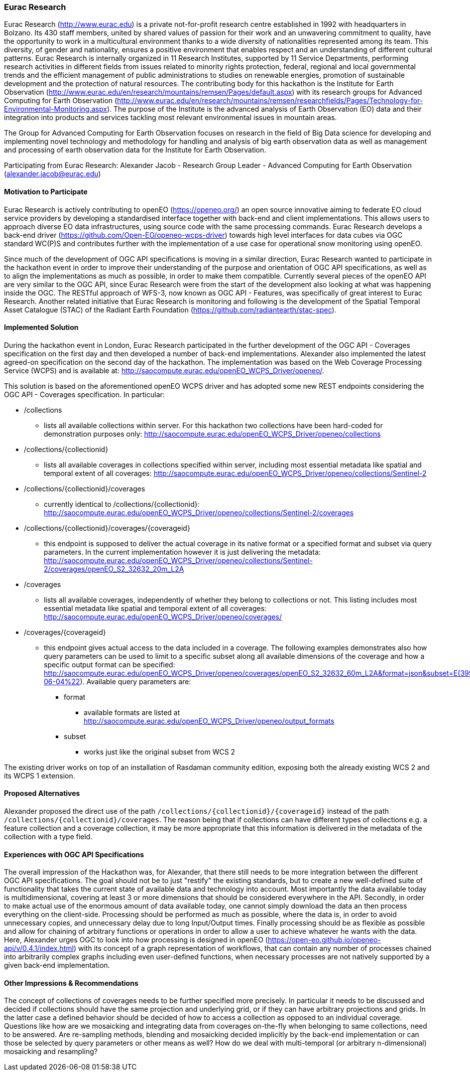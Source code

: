 [[EuracResearch]]
=== Eurac Research

Eurac Research (http://www.eurac.edu) is a private not-for-profit research centre established in 1992 with headquarters in Bolzano. Its 430 staff members, united by shared values of passion for their work and an unwavering commitment to quality, have the opportunity to work in a multicultural environment thanks to a wide diversity of nationalities represented among its team. This diversity, of gender and nationality, ensures a positive environment that enables respect and an understanding of different cultural patterns. Eurac Research is internally organized in 11 Research Institutes, supported by 11 Service Departments, performing research activities in different fields from issues related to minority rights protection, federal, regional and local governmental trends and the efficient management of public administrations to studies on renewable energies, promotion of sustainable development and the protection of natural resources. The contributing body for this hackathon is the Institute for Earth Observation (http://www.eurac.edu/en/research/mountains/remsen/Pages/default.aspx) with its research groups for  Advanced Computing for Earth Observation (http://www.eurac.edu/en/research/mountains/remsen/researchfields/Pages/Technology-for-Environmental-Monitoring.aspx). The purpose of the Institute is the advanced analysis of Earth Observation (EO) data and their integration into products and services tackling most relevant environmental issues in mountain areas.

The Group for Advanced Computing for Earth Observation focuses on research in the field of Big Data science for developing and implementing novel technology and methodology for handling and analysis of big earth observation data as well as management and processing of earth observation data for the Institute for Earth Observation.

Participating from Eurac Research: Alexander Jacob - Research Group Leader - Advanced Computing for Earth Observation (alexander.jacob@eurac.edu)

==== Motivation to Participate

Eurac Research is actively contributing to openEO (https://openeo.org/) an open source innovative aiming to federate EO cloud service providers by developing a standardised interface together with back-end and client implementations. This allows users to approach diverse EO data infrastructures, using source code with the same processing commands. Eurac Research develops a back-end driver (https://github.com/Open-EO/openeo-wcps-driver) towards high level interfaces for data cubes via OGC standard WC(P)S and contributes further with the implementation of a use case for operational snow monitoring using openEO.

Since much of the development of OGC API specifications is moving in a similar direction, Eurac Research wanted to participate in the hackathon event in order to improve their understanding of the purpose and orientation of OGC API specifications, as well as to align the implementations as much as possible, in order to make them compatible. Currently several pieces of the openEO API are very similar to the OGC API, since Eurac Research were from the start of the development also looking at what was happening inside the OGC. The RESTful approach of WFS-3, now known as OGC API - Features, was specifically of great interest to Eurac Research. Another related initiative that Eurac Research is monitoring and following is the development of the Spatial Temporal Asset Catalogue (STAC) of the Radiant Earth Foundation (https://github.com/radiantearth/stac-spec).

==== Implemented Solution

During the hackathon event in London, Eurac Research participated in the further development of the OGC API - Coverages specification on the first day and then developed a number of back-end implementations. Alexander also implemented the latest agreed-on specification on the second day of the hackathon. The implementation was based on the Web Coverage Processing Service (WCPS) and is available at: http://saocompute.eurac.edu/openEO_WCPS_Driver/openeo/.

This solution is based on the aforementioned openEO WCPS driver and has adopted some new REST endpoints considering the OGC API - Coverages specification.
In particular:

* /collections
** lists all available collections within server. For this hackathon two collections have been hard-coded for demonstration purposes only: http://saocompute.eurac.edu/openEO_WCPS_Driver/openeo/collections
* /collections/{collectionid}
** lists all available coverages in collections specified within server, including most essential metadata like spatial and temporal extent of all coverages: http://saocompute.eurac.edu/openEO_WCPS_Driver/openeo/collections/Sentinel-2
* /collections/{collectionid}/coverages
** currently identical to /collections/{collectionid}: http://saocompute.eurac.edu/openEO_WCPS_Driver/openeo/collections/Sentinel-2/coverages
* /collections/{collectionid}/coverages/{coverageid}
** this endpoint is supposed to deliver the actual coverage in its native format or a specified format and subset via query parameters. In the current implementation however it is just delivering the metadata: http://saocompute.eurac.edu/openEO_WCPS_Driver/openeo/collections/Sentinel-2/coverages/openEO_S2_32632_20m_L2A
* /coverages
** lists all available coverages, independently of whether they belong to collections or not. This listing includes most essential metadata like spatial and temporal extent of all coverages: http://saocompute.eurac.edu/openEO_WCPS_Driver/openeo/coverages/
* /coverages/{coverageid}
** this endpoint gives actual access to the data included in a coverage. The following examples demonstrates also how query parameters can be used to limit to a specific subset along all available dimensions of the coverage and how a specific output format can be specified: http://saocompute.eurac.edu/openEO_WCPS_Driver/openeo/coverages/openEO_S2_32632_60m_L2A&format=json&subset=E(399960,419960)&subset=N(5090220,5100220)&subset=DATE(%222018-06-04%22). Available query parameters are:
*** format
**** available formats are listed at http://saocompute.eurac.edu/openEO_WCPS_Driver/openeo/output_formats
*** subset
**** works just like the original subset from WCS 2

The existing driver works on top of an installation of Rasdaman community edition, exposing both the already existing WCS 2 and its WCPS 1 extension.

==== Proposed Alternatives

Alexander proposed the direct use of the path `/collections/{collectionid}/{coverageid}` instead of the path `/collections/{collectionid}/coverages`. The reason being that if collections can have different types of collections e.g. a feature collection and a coverage collection, it may be more appropriate that this information is delivered in the metadata of the collection with a type field.

==== Experiences with OGC API Specifications

The overall impression of the Hackathon was, for Alexander, that there still needs to be more integration between the different OGC API specifications. The goal should not be to just "restify" the existing standards, but to create a new well-defined suite of functionality that takes the current state of available data and technology into account. Most importantly the data available today is multidimensional, covering at least 3 or more dimensions that should be considered everywhere in the API. Secondly, in order to make actual use of the enormous amount of data available today, one cannot simply download the data an then process everything on the client-side. Processing should be performed as much as possible, where the data is, in order to avoid unnecessary copies, and unnecessary delay due to long Input/Output times. Finally processing should be as flexible as possible and allow for chaining of arbitrary functions or operations in order to allow a user to achieve whatever he wants with the data. Here, Alexander urges OGC to look into how processing is designed in openEO (https://open-eo.github.io/openeo-api/v/0.4.1/index.html) with its concept of a graph representation of workflows, that can contain any number of processes chained into arbitrarily complex graphs including even user-defined functions, when necessary processes are not natively supported by a given back-end implementation.

==== Other Impressions & Recommendations

The concept of collections of coverages needs to be further specified more precisely. In particular it needs to be discussed and decided if collections should have the same projection and underlying grid, or if they can have arbitrary projections and grids. In the latter case a defined behavior should be decided of how to access a collection as opposed to an individual coverage. Questions like how are we mosaicking and integrating data from coverages on-the-fly when belonging to same collections, need to be answered. Are re-sampling methods, blending and mosaicking decided implicitly by the back-end implementation or can those be selected by query parameters or other means as well? How do we deal with multi-temporal (or arbitrary n-dimensional) mosaicking and resampling?
